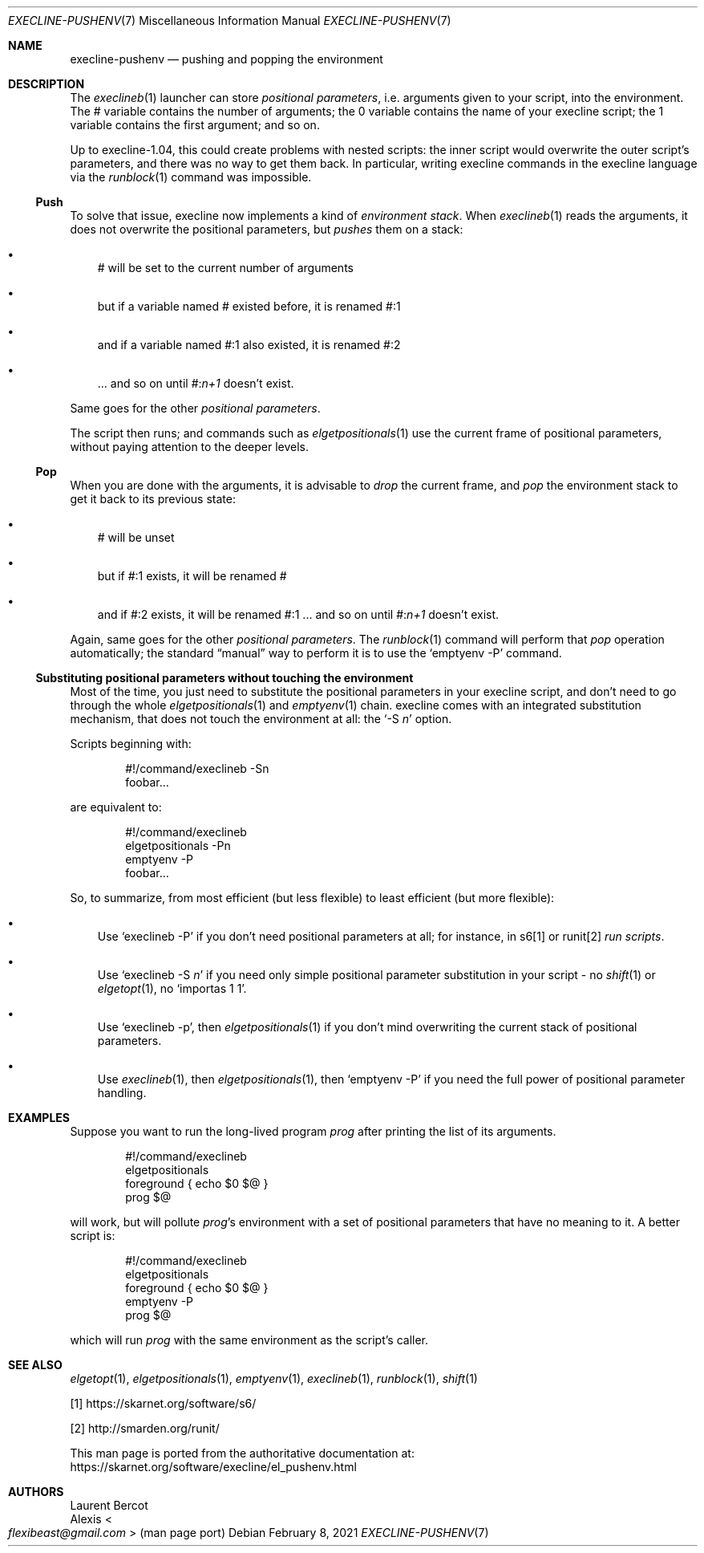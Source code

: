 .Dd February 8, 2021
.Dt EXECLINE-PUSHENV 7
.Os
.Sh NAME
.Nm execline-pushenv
.Nd pushing and popping the environment
.Sh DESCRIPTION
The
.Xr execlineb 1
launcher can store
.Em positional parameters ,
i.e. arguments given to your script, into the environment.
The
.Ev \&#
variable contains the number of arguments; the
.Ev 0
variable contains the name of your execline script; the
.Ev 1
variable contains the first argument; and so on.
.Pp
Up to execline-1.04, this could create problems with nested scripts:
the inner script would overwrite the outer script's parameters, and
there was no way to get them back.
In particular, writing execline commands in the execline language via
the
.Xr runblock 1
command was impossible.
.Ss Push
To solve that issue, execline now implements a kind of
.Em environment stack .
When
.Xr execlineb 1
reads the arguments, it does not overwrite the positional parameters,
but
.Em pushes
them on a stack:
.Bl -bullet -width x
.It
.Ev \&#
will be set to the current number of arguments
.It
but if a variable named
.Ev \&#
existed before, it is renamed
.Ev \&#:1
.It
and if a variable named
.Ev \&#:1
also existed, it is renamed
.Ev \&#:2
.It
\&... and so on until
.Ev \&# : Ns Ar n+1
doesn't exist.
.El
.Pp
Same goes for the other
.Em positional parameters .
.Pp
The script then runs; and commands such as
.Xr elgetpositionals 1
use the current frame of positional parameters, without paying
attention to the deeper levels.
.Ss Pop
When you are done with the arguments, it is advisable to
.Em drop
the current frame, and
.Em pop
the environment stack to get it back to its previous state:
.Bl -bullet -width x
.It
.Ev \&#
will be unset
.It
but if
.Ev \&#:1
exists, it will be renamed
.Ev \&#
.It
and if
.Ev \&#:2
exists, it will be renamed
.Ev \&#:1
\&... and so on until
.Ev \&# : Ns Ar n+1
doesn't exist.
.El
.Pp
Again, same goes for the other
.Em positional parameters .
The
.Xr runblock 1
command will perform that
.Em pop
operation automatically; the standard
.Dq manual
way to perform it is to use the
.Ql emptyenv -P
command.
.Ss Substituting positional parameters without touching the environment
Most of the time, you just need to substitute the positional
parameters in your execline script, and don't need to go through the
whole
.Xr elgetpositionals 1
and
.Xr emptyenv 1
chain.
execline comes with an integrated substitution mechanism, that does
not touch the environment at all: the
.Ql -S Ar n
option.
.Pp
Scripts beginning with:
.Bd -literal -offset indent
#!/command/execlineb -Sn
foobar...
.Ed
.Pp
are equivalent to:
.Bd -literal -offset indent
#!/command/execlineb
elgetpositionals -Pn
emptyenv -P
foobar...
.Ed
.Pp
So, to summarize, from most efficient (but less flexible) to least
efficient (but more flexible):
.Bl -bullet -width x
.It
Use
.Ql execlineb -P
if you don't need positional parameters at all; for instance, in s6[1]
or runit[2]
.Em run scripts .
.It
Use
.Ql execlineb -S Ar n
if you need only simple positional parameter substitution in your script - no
.Xr shift 1
or
.Xr elgetopt 1 ,
no
.Ql importas 1 1 .
.It
Use
.Ql execlineb -p ,
then
.Xr elgetpositionals 1
if you don't mind overwriting the current stack of positional parameters.
.It
Use
.Xr execlineb 1 ,
then
.Xr elgetpositionals 1 ,
then
.Ql emptyenv -P
if you need the full power of positional parameter handling.
.El
.Sh EXAMPLES
Suppose you want to run the long-lived program
.Ar prog
after printing the list of its arguments.
.Bd -literal -offset indent
#!/command/execlineb
elgetpositionals
foreground { echo $0 $@ }
prog $@
.Ed
.Pp
will work, but will pollute
.Ar prog Ap
s environment with a set of positional parameters that have no meaning
to it.
A better script is:
.Bd -literal -offset indent
#!/command/execlineb
elgetpositionals
foreground { echo $0 $@ }
emptyenv -P
prog $@
.Ed
.Pp
which will run
.Ar prog
with the same environment as the script's caller.
.Sh SEE ALSO
.Xr elgetopt 1 ,
.Xr elgetpositionals 1 ,
.Xr emptyenv 1 ,
.Xr execlineb 1 ,
.Xr runblock 1 ,
.Xr shift 1
.Pp
[1]
.Lk https://skarnet.org/software/s6/
.Pp
[2]
.Lk http://smarden.org/runit/
.Pp
This man page is ported from the authoritative documentation at:
.Lk https://skarnet.org/software/execline/el_pushenv.html
.Sh AUTHORS
.An Laurent Bercot
.An Alexis Ao Mt flexibeast@gmail.com Ac (man page port)
